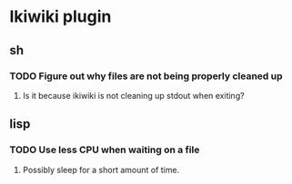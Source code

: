 
* Ikiwiki plugin
** sh
*** TODO Figure out why files are not being properly cleaned up
**** Is it because ikiwiki is not cleaning up stdout when exiting?
      
** lisp
*** TODO Use less CPU when waiting on a file
**** Possibly sleep for a short amount of time.
